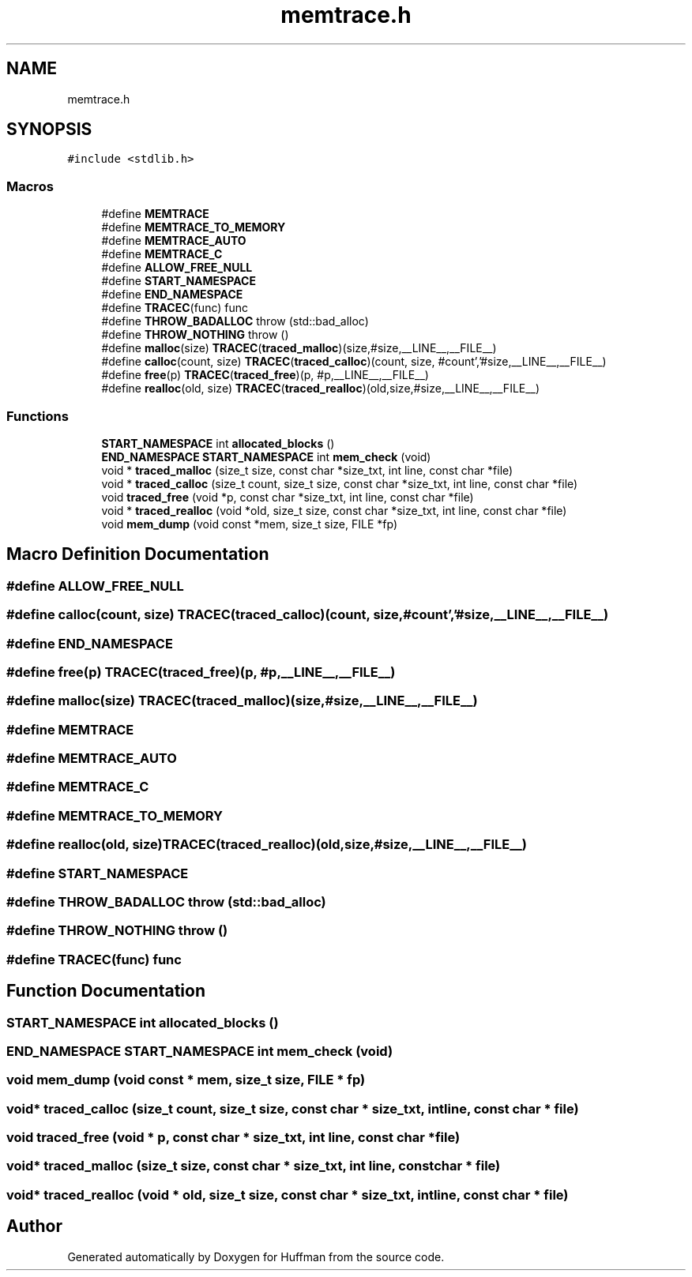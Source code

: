 .TH "memtrace.h" 3 "Thu Apr 16 2020" "Version 1.2" "Huffman" \" -*- nroff -*-
.ad l
.nh
.SH NAME
memtrace.h
.SH SYNOPSIS
.br
.PP
\fC#include <stdlib\&.h>\fP
.br

.SS "Macros"

.in +1c
.ti -1c
.RI "#define \fBMEMTRACE\fP"
.br
.ti -1c
.RI "#define \fBMEMTRACE_TO_MEMORY\fP"
.br
.ti -1c
.RI "#define \fBMEMTRACE_AUTO\fP"
.br
.ti -1c
.RI "#define \fBMEMTRACE_C\fP"
.br
.ti -1c
.RI "#define \fBALLOW_FREE_NULL\fP"
.br
.ti -1c
.RI "#define \fBSTART_NAMESPACE\fP"
.br
.ti -1c
.RI "#define \fBEND_NAMESPACE\fP"
.br
.ti -1c
.RI "#define \fBTRACEC\fP(func)   func"
.br
.ti -1c
.RI "#define \fBTHROW_BADALLOC\fP   throw (std::bad_alloc)"
.br
.ti -1c
.RI "#define \fBTHROW_NOTHING\fP   throw ()"
.br
.ti -1c
.RI "#define \fBmalloc\fP(size)   \fBTRACEC\fP(\fBtraced_malloc\fP)(size,#size,__LINE__,__FILE__)"
.br
.ti -1c
.RI "#define \fBcalloc\fP(count,  size)   \fBTRACEC\fP(\fBtraced_calloc\fP)(count, size, #count','#size,__LINE__,__FILE__)"
.br
.ti -1c
.RI "#define \fBfree\fP(p)   \fBTRACEC\fP(\fBtraced_free\fP)(p, #p,__LINE__,__FILE__)"
.br
.ti -1c
.RI "#define \fBrealloc\fP(old,  size)   \fBTRACEC\fP(\fBtraced_realloc\fP)(old,size,#size,__LINE__,__FILE__)"
.br
.in -1c
.SS "Functions"

.in +1c
.ti -1c
.RI "\fBSTART_NAMESPACE\fP int \fBallocated_blocks\fP ()"
.br
.ti -1c
.RI "\fBEND_NAMESPACE\fP \fBSTART_NAMESPACE\fP int \fBmem_check\fP (void)"
.br
.ti -1c
.RI "void * \fBtraced_malloc\fP (size_t size, const char *size_txt, int line, const char *file)"
.br
.ti -1c
.RI "void * \fBtraced_calloc\fP (size_t count, size_t size, const char *size_txt, int line, const char *file)"
.br
.ti -1c
.RI "void \fBtraced_free\fP (void *p, const char *size_txt, int line, const char *file)"
.br
.ti -1c
.RI "void * \fBtraced_realloc\fP (void *old, size_t size, const char *size_txt, int line, const char *file)"
.br
.ti -1c
.RI "void \fBmem_dump\fP (void const *mem, size_t size, FILE *fp)"
.br
.in -1c
.SH "Macro Definition Documentation"
.PP 
.SS "#define ALLOW_FREE_NULL"

.SS "#define calloc(count, size)   \fBTRACEC\fP(\fBtraced_calloc\fP)(count, size, #count','#size,__LINE__,__FILE__)"

.SS "#define END_NAMESPACE"

.SS "#define free(p)   \fBTRACEC\fP(\fBtraced_free\fP)(p, #p,__LINE__,__FILE__)"

.SS "#define malloc(size)   \fBTRACEC\fP(\fBtraced_malloc\fP)(size,#size,__LINE__,__FILE__)"

.SS "#define MEMTRACE"

.SS "#define MEMTRACE_AUTO"

.SS "#define MEMTRACE_C"

.SS "#define MEMTRACE_TO_MEMORY"

.SS "#define realloc(old, size)   \fBTRACEC\fP(\fBtraced_realloc\fP)(old,size,#size,__LINE__,__FILE__)"

.SS "#define START_NAMESPACE"

.SS "#define THROW_BADALLOC   throw (std::bad_alloc)"

.SS "#define THROW_NOTHING   throw ()"

.SS "#define TRACEC(func)   func"

.SH "Function Documentation"
.PP 
.SS "\fBSTART_NAMESPACE\fP int allocated_blocks ()"

.SS "\fBEND_NAMESPACE\fP \fBSTART_NAMESPACE\fP int mem_check (void)"

.SS "void mem_dump (void const * mem, size_t size, FILE * fp)"

.SS "void* traced_calloc (size_t count, size_t size, const char * size_txt, int line, const char * file)"

.SS "void traced_free (void * p, const char * size_txt, int line, const char * file)"

.SS "void* traced_malloc (size_t size, const char * size_txt, int line, const char * file)"

.SS "void* traced_realloc (void * old, size_t size, const char * size_txt, int line, const char * file)"

.SH "Author"
.PP 
Generated automatically by Doxygen for Huffman from the source code\&.
